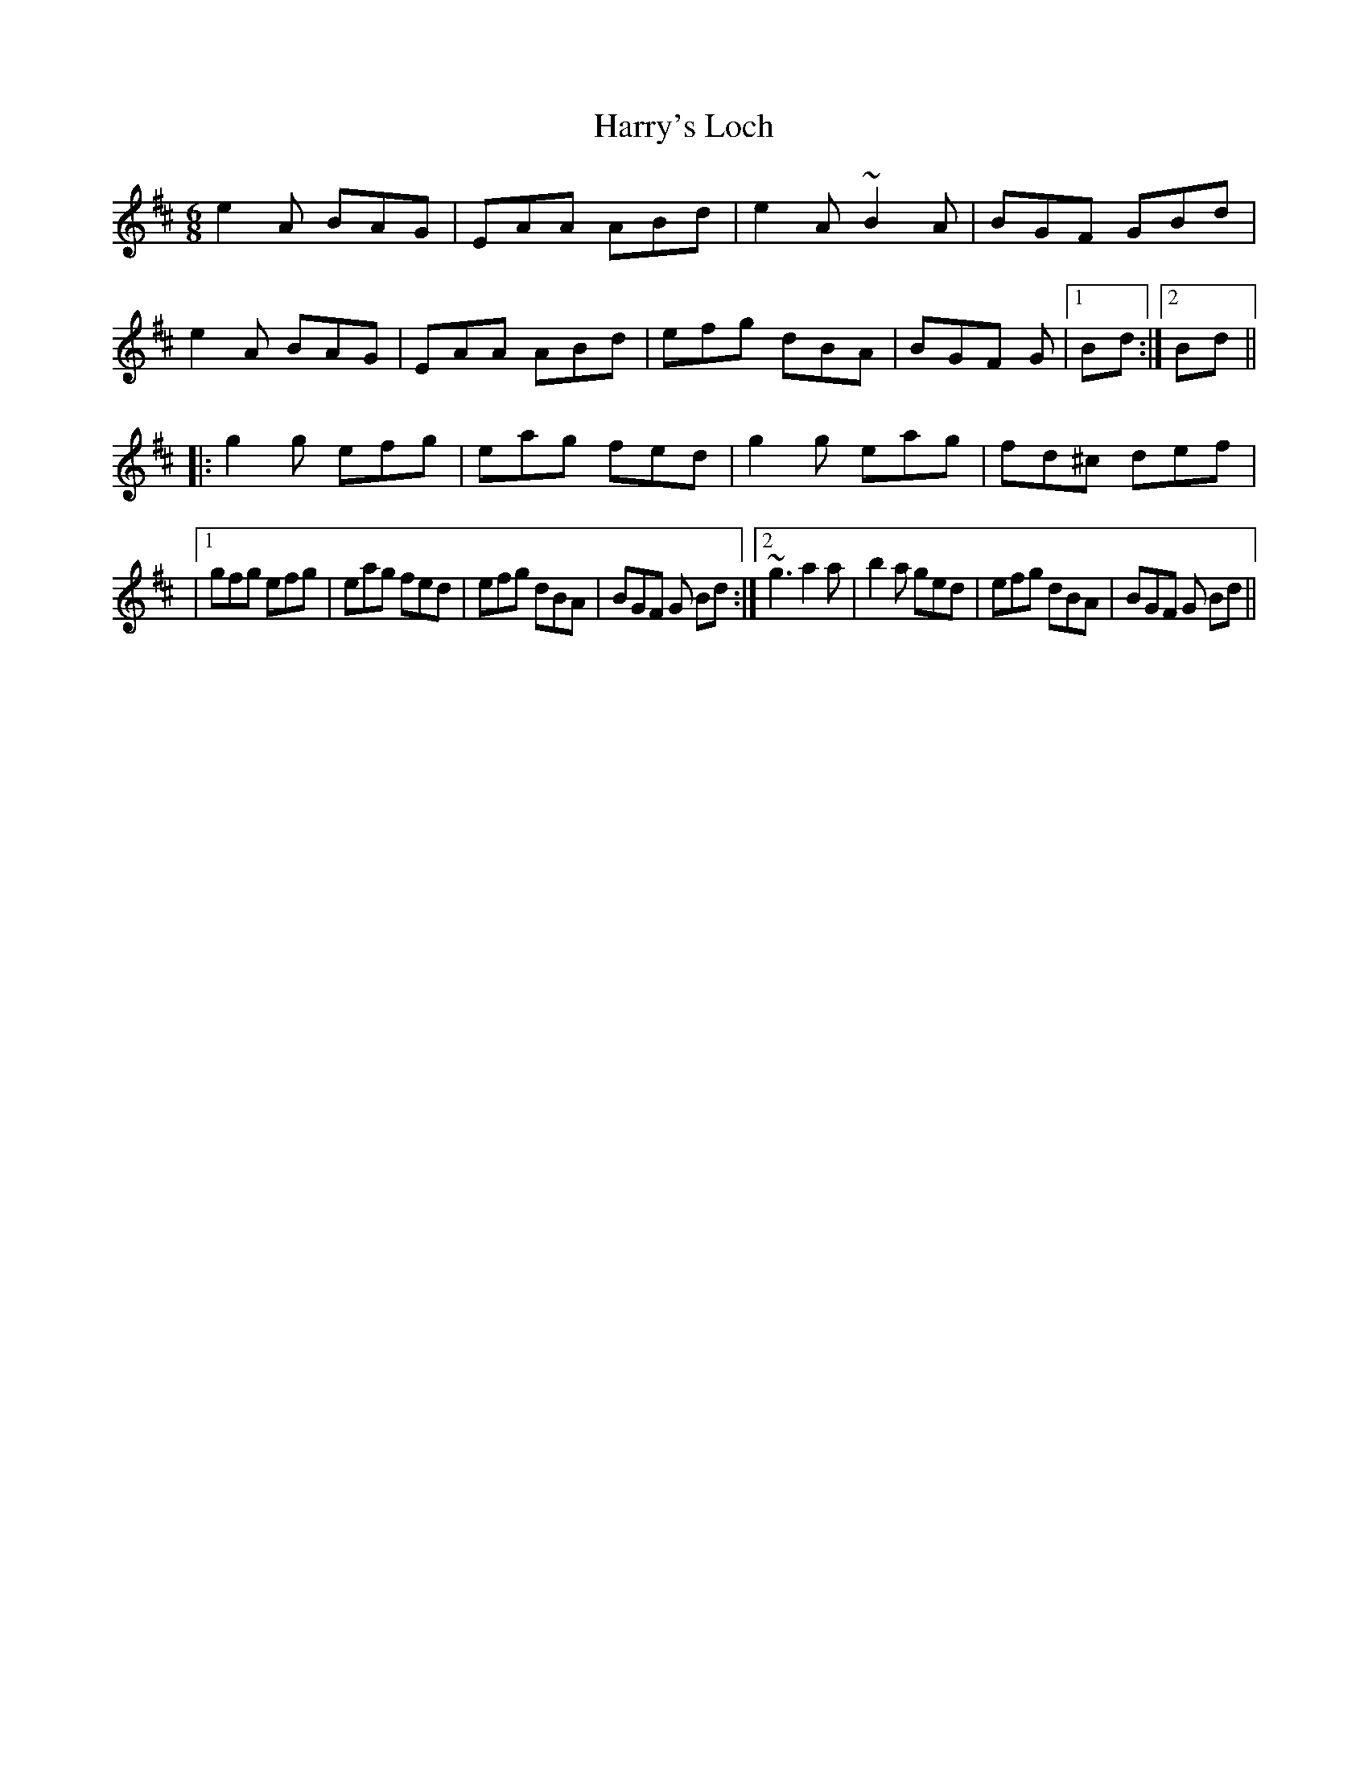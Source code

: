 X: 1
T: Harry's Loch
Z: thesheep
S: https://thesession.org/tunes/4419#setting4419
R: jig
M: 6/8
L: 1/8
K: Amix
e2A BAG|EAA ABd|e2A ~B2A|BGF GBd|
e2A BAG|EAA ABd|efg dBA|BGF G|1 Bd:|2 Bd||
|:g2g efg|eag fed|g2g eag|fd^c def|
|1 gfg efg|eag fed|efg dBA|BGF G Bd:|2 ~g3 a2a|b2a ged|efg dBA|BGF G Bd||
